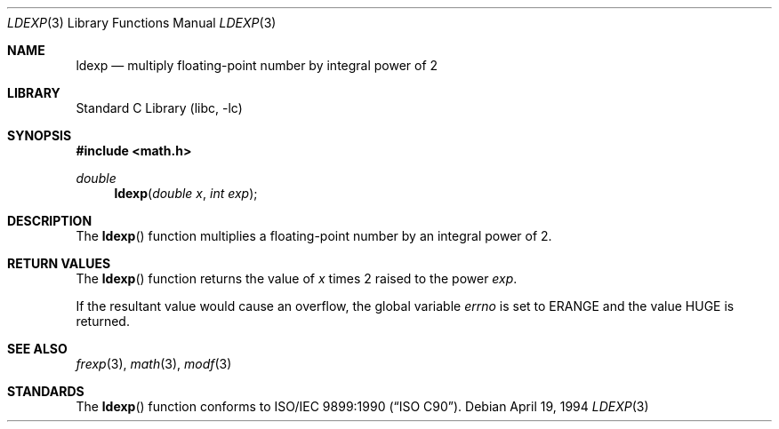 .\" Copyright (c) 1991, 1993
.\"	The Regents of the University of California.  All rights reserved.
.\"
.\" This code is derived from software contributed to Berkeley by
.\" the American National Standards Committee X3, on Information
.\" Processing Systems.
.\"
.\" Redistribution and use in source and binary forms, with or without
.\" modification, are permitted provided that the following conditions
.\" are met:
.\" 1. Redistributions of source code must retain the above copyright
.\"    notice, this list of conditions and the following disclaimer.
.\" 2. Redistributions in binary form must reproduce the above copyright
.\"    notice, this list of conditions and the following disclaimer in the
.\"    documentation and/or other materials provided with the distribution.
.\" 3. Neither the name of the University nor the names of its contributors
.\"    may be used to endorse or promote products derived from this software
.\"    without specific prior written permission.
.\"
.\" THIS SOFTWARE IS PROVIDED BY THE REGENTS AND CONTRIBUTORS ``AS IS'' AND
.\" ANY EXPRESS OR IMPLIED WARRANTIES, INCLUDING, BUT NOT LIMITED TO, THE
.\" IMPLIED WARRANTIES OF MERCHANTABILITY AND FITNESS FOR A PARTICULAR PURPOSE
.\" ARE DISCLAIMED.  IN NO EVENT SHALL THE REGENTS OR CONTRIBUTORS BE LIABLE
.\" FOR ANY DIRECT, INDIRECT, INCIDENTAL, SPECIAL, EXEMPLARY, OR CONSEQUENTIAL
.\" DAMAGES (INCLUDING, BUT NOT LIMITED TO, PROCUREMENT OF SUBSTITUTE GOODS
.\" OR SERVICES; LOSS OF USE, DATA, OR PROFITS; OR BUSINESS INTERRUPTION)
.\" HOWEVER CAUSED AND ON ANY THEORY OF LIABILITY, WHETHER IN CONTRACT, STRICT
.\" LIABILITY, OR TORT (INCLUDING NEGLIGENCE OR OTHERWISE) ARISING IN ANY WAY
.\" OUT OF THE USE OF THIS SOFTWARE, EVEN IF ADVISED OF THE POSSIBILITY OF
.\" SUCH DAMAGE.
.\"
.\"     @(#)ldexp.3	8.2 (Berkeley) 4/19/94
.\" $FreeBSD: src/lib/libc/gen/ldexp.3,v 1.5.2.3 2001/12/14 18:33:51 ru Exp $
.\" $DragonFly: src/lib/libc/gen/ldexp.3,v 1.2 2003/06/17 04:26:42 dillon Exp $
.\"
.Dd April 19, 1994
.Dt LDEXP 3
.Os
.Sh NAME
.Nm ldexp
.Nd multiply floating-point number by integral power of 2
.Sh LIBRARY
.Lb libc
.Sh SYNOPSIS
.In math.h
.Ft double
.Fn ldexp "double x" "int exp"
.Sh DESCRIPTION
The
.Fn ldexp
function multiplies a floating-point number by an integral
power of 2.
.Sh RETURN VALUES
The
.Fn ldexp
function returns the value of
.Fa x
times 2 raised to the power
.Fa exp .
.Pp
If the resultant value would cause an overflow,
the global variable
.Va errno
is set to
.Er ERANGE
and the value
.Dv HUGE
is returned.
.Sh SEE ALSO
.Xr frexp 3 ,
.Xr math 3 ,
.Xr modf 3
.Sh STANDARDS
The
.Fn ldexp
function conforms to
.St -isoC .
